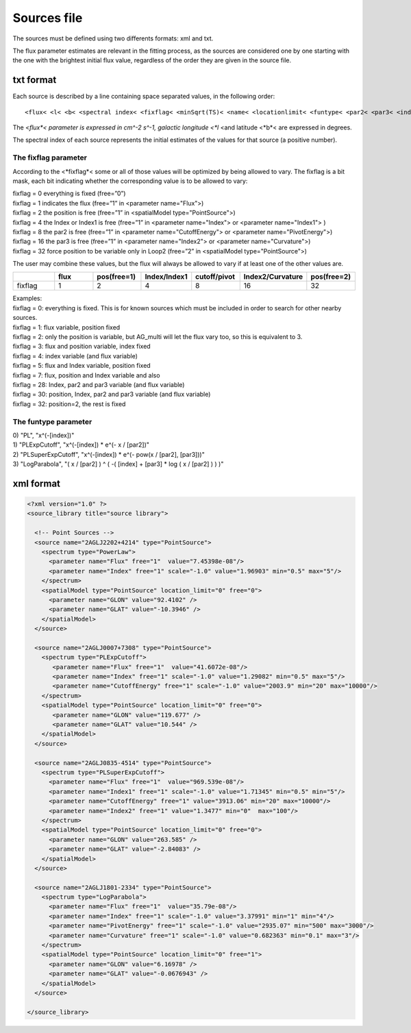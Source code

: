 ************
Sources file
************

The sources must be defined using two differents formats: xml and txt.

The flux parameter estimates are relevant in the fitting process, as the sources
are considered one by one starting with the one with the brightest initial flux
value, regardless of the order they are given in the source file.

txt format
==========

Each source is described by a line containing space separated values, in the following order:

::

   <flux< <l< <b< <spectral index< <fixflag< <minSqrt(TS)< <name< <locationlimit< <funtype< <par2< <par3< <index limit min< <index limit max< <par2 limit min< <par2 limit max< <par3 limit min< <par3 limit max<

The <*flux*< parameter is expressed in cm^-2 s^-1, galactic longitude <*l* <and latitude <*b*< are expressed in degrees.

The spectral index of each source represents the initial estimates of the values for that source (a positive number).

The fixflag parameter
---------------------

According to the <*fixflag*< some or all of those values will be optimized by being allowed to vary.
The fixflag is a bit mask, each bit indicating whether the corresponding value is to be allowed to vary:

| fixflag = 0 everything is fixed (free=”0”)
| fixflag = 1 indicates the flux (free=”1” in <parameter name="Flux">)
| fixflag = 2 the position is free (free=”1” in <spatialModel type="PointSource">)
| fixflag = 4 the Index or Index1 is free (free=”1” in <parameter name="Index"> or <parameter name="Index1"> )
| fixflag = 8 the par2 is free (free=”1” in <parameter name="CutoffEnergy"> or <parameter name="PivotEnergy">)
| fixflag = 16 the par3 is free (free=”1” in <parameter name="Index2"> or <parameter name="Curvature">)
| fixflag = 32 force position to be variable only in Loop2 (free=”2” in <spatialModel type="PointSource">)

The user may combine these values, but the flux will always be allowed to vary if at least one of the other values are.

.. csv-table::
   :header: " ", "flux", "pos(free=1)", "Index/Index1", "cutoff/pivot", "Index2/Curvature", "pos(free=2)"
   :widths: 20, 20, 20, 20, 20, 20, 20

   fixflag, 1, 2, 4, 8, 16, 32

| Examples:
| fixflag = 0: everything is fixed. This is for known sources which must be included in order to search for other nearby sources.
| fixflag = 1: flux variable, position fixed
| fixflag = 2: only the position is variable, but AG_multi will let the flux vary too, so this is equivalent to 3.
| fixflag = 3: flux and position variable, index fixed
| fixflag = 4: index variable (and flux variable)
| fixflag = 5: flux and Index variable, position fixed
| fixflag = 7: flux, position and Index variable and also
| fixflag = 28: Index, par2 and par3 variable (and flux variable)
| fixflag = 30: position, Index, par2 and par3 variable (and flux variable)
| fixflag = 32: position=2, the rest is fixed

The funtype parameter
---------------------

| 0) "PL", "x^(-[index])"
| 1) "PLExpCutoff", "x^(-[index]) * e^(- x / [par2])"
| 2) "PLSuperExpCutoff", "x^(-[index]) * e^(- pow(x / [par2], [par3]))"
| 3) "LogParabola", "( x / [par2] ) ^ ( -( [index] + [par3] * log ( x / [par2] ) ) )"




xml format
==========

.. code-block:: xml

  <?xml version="1.0" ?>
  <source_library title="source library">

    <!-- Point Sources -->
    <source name="2AGLJ2202+4214" type="PointSource">
      <spectrum type="PowerLaw">
        <parameter name="Flux" free="1"  value="7.45398e-08"/>
        <parameter name="Index" free="1" scale="-1.0" value="1.96903" min="0.5" max="5"/>
      </spectrum>
      <spatialModel type="PointSource" location_limit="0" free="0">
        <parameter name="GLON" value="92.4102" />
        <parameter name="GLAT" value="-10.3946" />
      </spatialModel>
    </source>

    <source name="2AGLJ0007+7308" type="PointSource">
      <spectrum type="PLExpCutoff">
         <parameter name="Flux" free="1"  value="41.6072e-08"/>
         <parameter name="Index" free="1" scale="-1.0" value="1.29082" min="0.5" max="5"/>
         <parameter name="CutoffEnergy" free="1" scale="-1.0" value="2003.9" min="20" max="10000"/>
      </spectrum>
      <spatialModel type="PointSource" location_limit="0" free="0">
         <parameter name="GLON" value="119.677" />
         <parameter name="GLAT" value="10.544" />
      </spatialModel>
    </source>

    <source name="2AGLJ0835-4514" type="PointSource">
      <spectrum type="PLSuperExpCutoff">
        <parameter name="Flux" free="1"  value="969.539e-08"/>
        <parameter name="Index1" free="1" scale="-1.0" value="1.71345" min="0.5" min="5"/>
        <parameter name="CutoffEnergy" free="1" value="3913.06" min="20" max="10000"/>
        <parameter name="Index2" free="1" value="1.3477" min="0"  max="100"/>
      </spectrum>
      <spatialModel type="PointSource" location_limit="0" free="0">
        <parameter name="GLON" value="263.585" />
        <parameter name="GLAT" value="-2.84083" />
      </spatialModel>
    </source>

    <source name="2AGLJ1801-2334" type="PointSource">
      <spectrum type="LogParabola">
        <parameter name="Flux" free="1"  value="35.79e-08"/>
        <parameter name="Index" free="1" scale="-1.0" value="3.37991" min="1" min="4"/>
        <parameter name="PivotEnergy" free="1" scale="-1.0" value="2935.07" min="500" max="3000"/>
        <parameter name="Curvature" free="1" scale="-1.0" value="0.682363" min="0.1" max="3"/>
      </spectrum>
      <spatialModel type="PointSource" location_limit="0" free="1">
        <parameter name="GLON" value="6.16978" />
        <parameter name="GLAT" value="-0.0676943" />
      </spatialModel>
    </source>

  </source_library>
